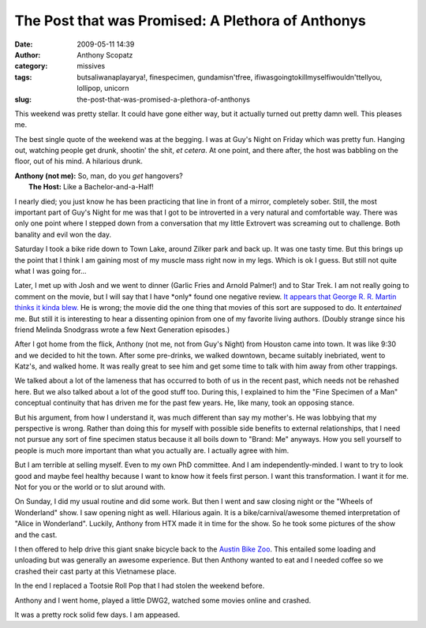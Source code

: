 The Post that was Promised: A Plethora of Anthonys
##################################################
:date: 2009-05-11 14:39
:author: Anthony Scopatz
:category: missives
:tags: butsaliwanaplayarya!, finespecimen, gundamisn'tfree, ifiwasgoingtokillmyselfiwouldn'ttellyou, lollipop, unicorn
:slug: the-post-that-was-promised-a-plethora-of-anthonys

This weekend was pretty stellar. It could have gone either way, but it
actually turned out pretty damn well. This pleases me.

The best single quote of the weekend was at the begging. I was at Guy's
Night on Friday which was pretty fun. Hanging out, watching people get
drunk, shootin' the shit, *et cetera*. At one point, and there after,
the host was babbling on the floor, out of his mind. A hilarious drunk.

| **Anthony (not me):** So, man, do you *get* hangovers?
|  **The Host:** Like a Bachelor-and-a-Half!

I nearly died; you just know he has been practicing that line in front
of a mirror, completely sober. Still, the most important part of Guy's
Night for me was that I got to be introverted in a very natural and
comfortable way. There was only one point where I stepped down from a
conversation that my little Extrovert was screaming out to challenge.
Both banality and evil won the day.

Saturday I took a bike ride down to Town Lake, around Zilker park and
back up. It was one tasty time. But this brings up the point that I
think I am gaining most of my muscle mass right now in my legs. Which is
ok I guess. But still not quite what I was going for...

Later, I met up with Josh and we went to dinner (Garlic Fries and Arnold
Palmer!) and to Star Trek. I am not really going to comment on the
movie, but I will say that I have \*only\* found one negative review.
`It appears that George R. R. Martin thinks it kinda blew.`_ He is
wrong; the movie did the one thing that movies of this sort are supposed
to do. It *entertained* me. But still it is interesting to hear a
dissenting opinion from one of my favorite living authors. (Doubly
strange since his friend Melinda Snodgrass wrote a few Next Generation
episodes.)

After I got home from the flick, Anthony (not me, not from Guy's Night)
from Houston came into town. It was like 9:30 and we decided to hit the
town. After some pre-drinks, we walked downtown, became suitably
inebriated, went to Katz's, and walked home. It was really great to see
him and get some time to talk with him away from other trappings.

We talked about a lot of the lameness that has occurred to both of us in
the recent past, which needs not be rehashed here. But we also talked
about a lot of the good stuff too. During this, I explained to him the
"Fine Specimen of a Man" conceptual continuity that has driven me for
the past few years. He, like many, took an opposing stance.

But his argument, from how I understand it, was much different than say
my mother's. He was lobbying that my perspective is wrong. Rather than
doing this for myself with possible side benefits to external
relationships, that I need not pursue any sort of fine specimen status
because it all boils down to "Brand: Me" anyways. How you sell yourself
to people is much more important than what you actually are. I actually
agree with him.

But I am terrible at selling myself. Even to my own PhD committee. And I
am independently-minded. I want to try to look good and maybe feel
healthy because I want to know how it feels first person. I want this
transformation. I want it for me. Not for you or the world or to slut
around with.

On Sunday, I did my usual routine and did some work. But then I went and
saw closing night or the "Wheels of Wonderland" show. I saw opening
night as well. Hilarious again. It is a bike/carnival/awesome themed
interpretation of "Alice in Wonderland". Luckily, Anthony from HTX made
it in time for the show. So he took some pictures of the show and the
cast.

I then offered to help drive this giant snake bicycle back to the
`Austin Bike Zoo`_. This entailed some loading and unloading but was
generally an awesome experience. But then Anthony wanted to eat and I
needed coffee so we crashed their cast party at this Vietnamese place.

In the end I replaced a Tootsie Roll Pop that I had stolen the weekend
before.

Anthony and I went home, played a little DWG2, watched some movies
online and crashed.

It was a pretty rock solid few days. I am appeased.

.. _It appears that George R. R. Martin thinks it kinda blew.: http://grrm.livejournal.com/87221.html
.. _Austin Bike Zoo: http://www.austinbikezoo.org/
